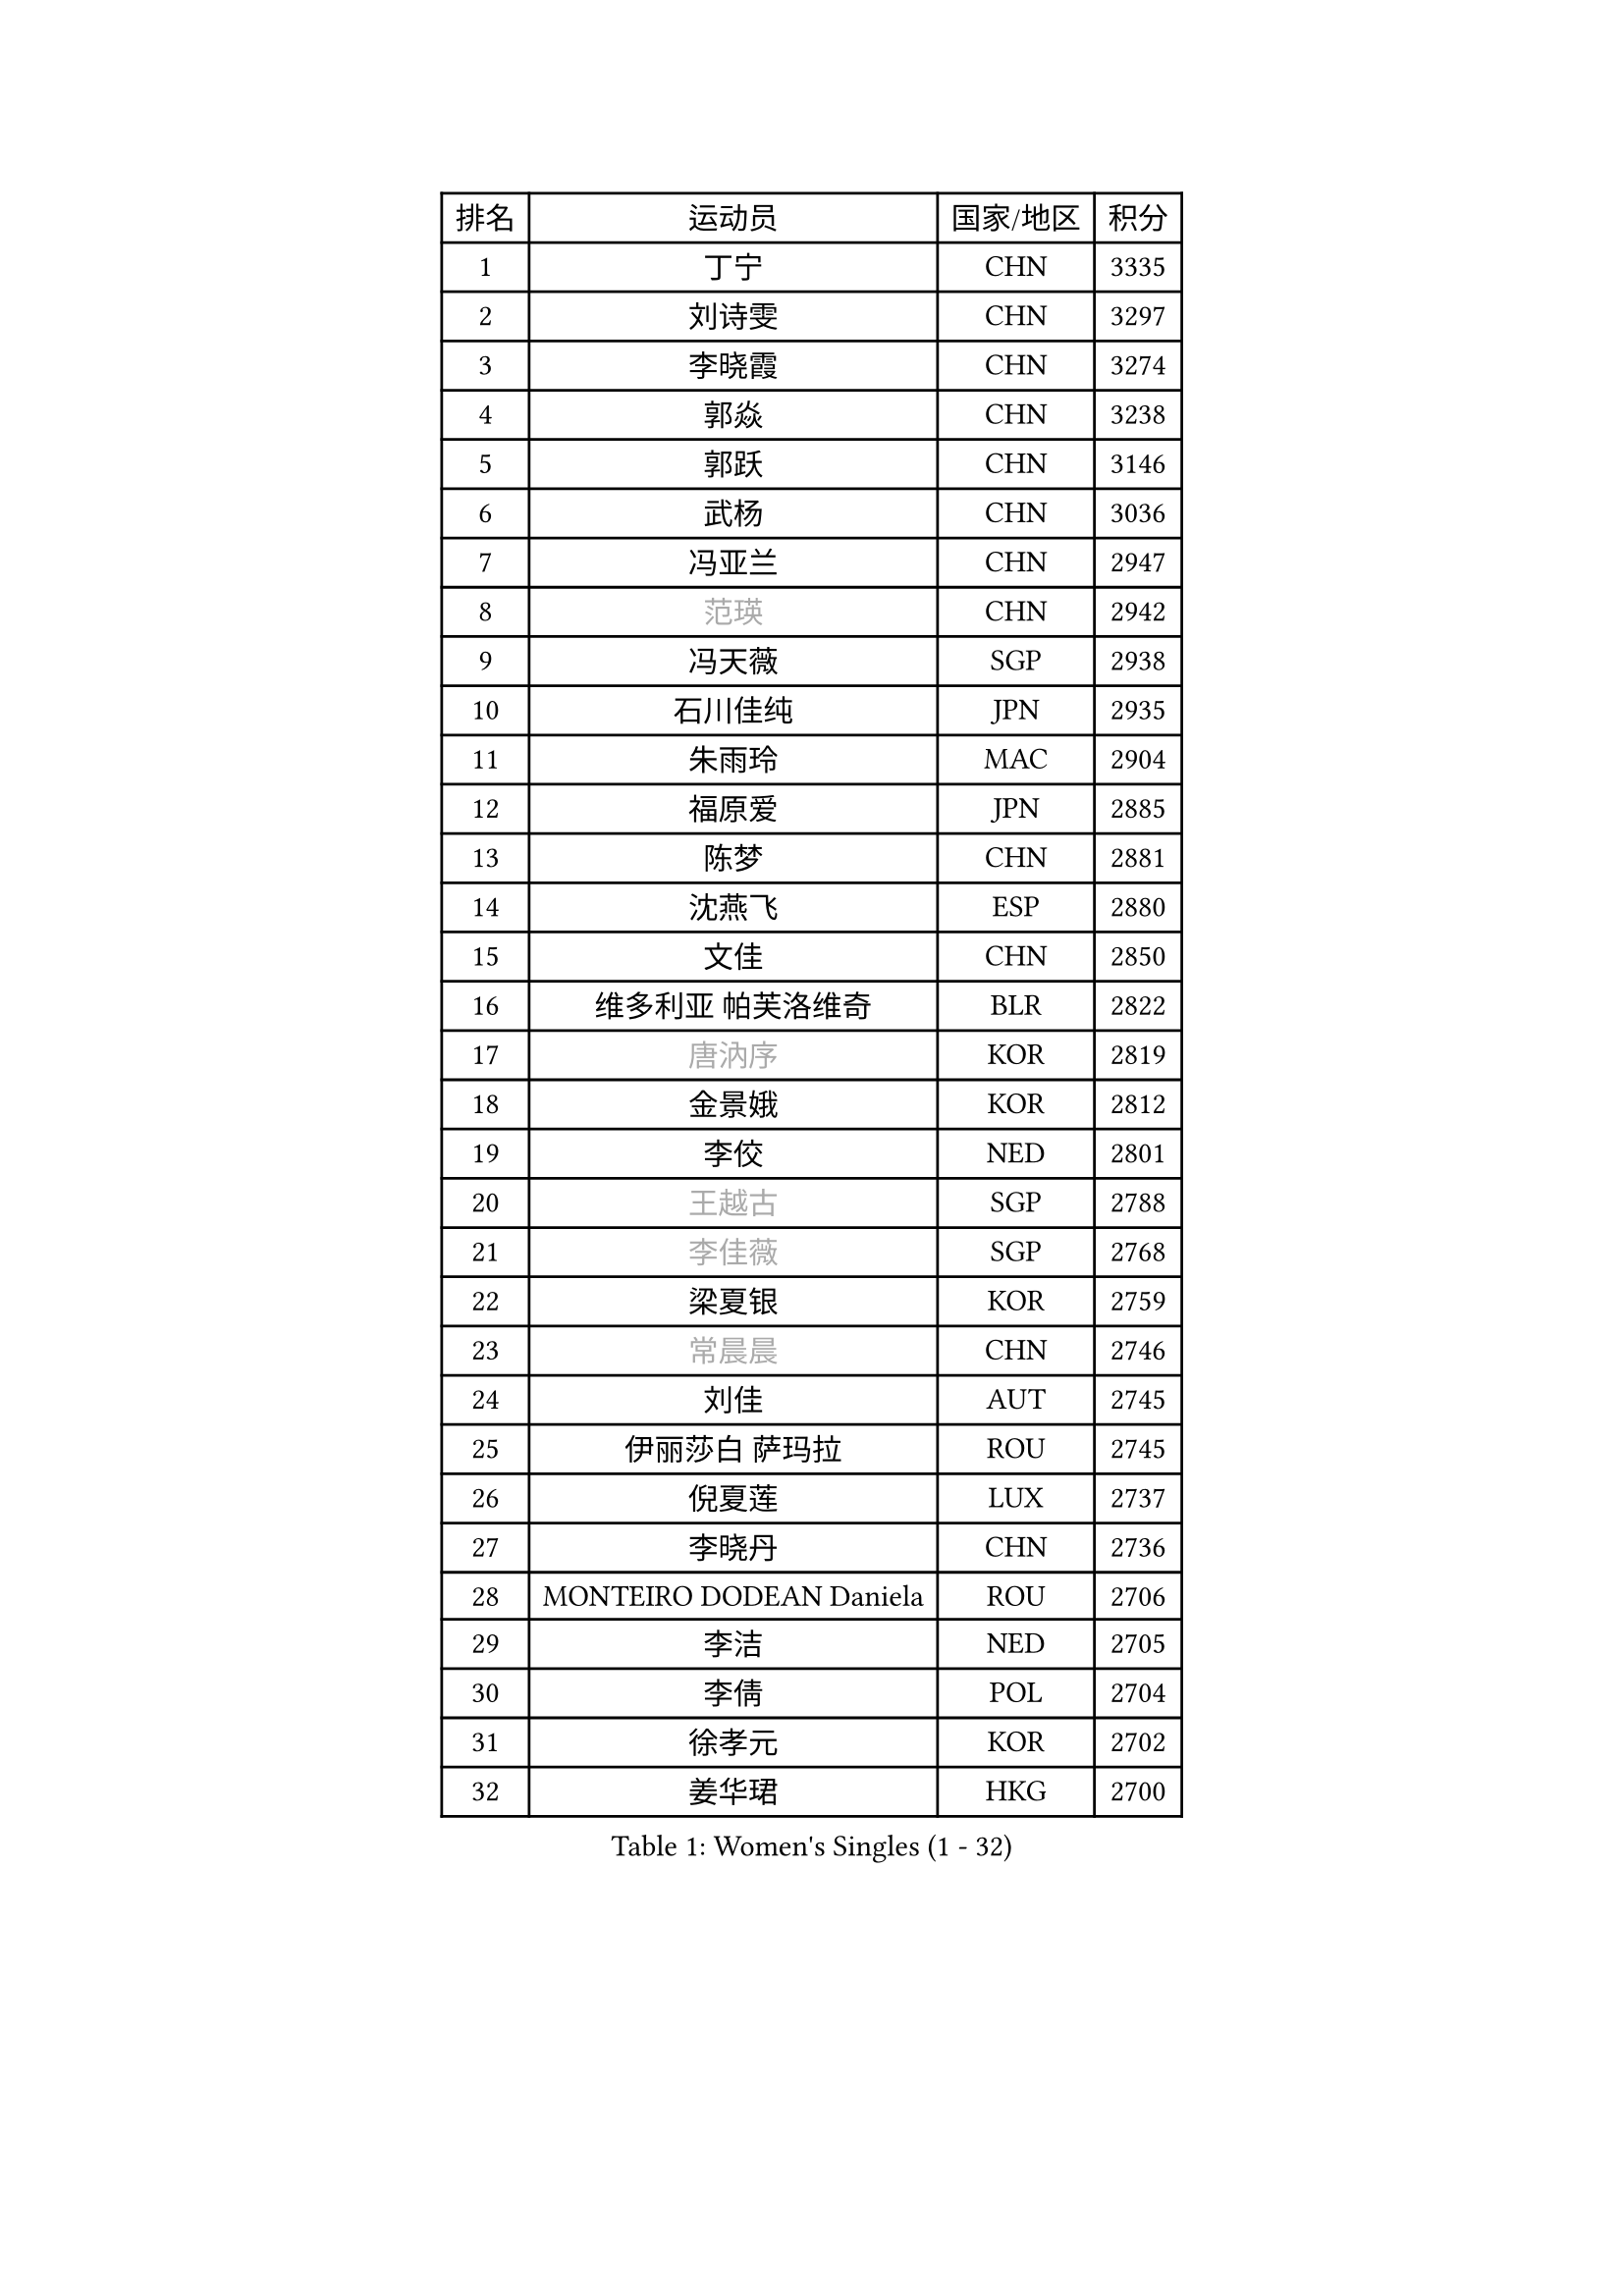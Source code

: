 
#set text(font: ("Courier New", "NSimSun"))
#figure(
  caption: "Women's Singles (1 - 32)",
    table(
      columns: 4,
      [排名], [运动员], [国家/地区], [积分],
      [1], [丁宁], [CHN], [3335],
      [2], [刘诗雯], [CHN], [3297],
      [3], [李晓霞], [CHN], [3274],
      [4], [郭焱], [CHN], [3238],
      [5], [郭跃], [CHN], [3146],
      [6], [武杨], [CHN], [3036],
      [7], [冯亚兰], [CHN], [2947],
      [8], [#text(gray, "范瑛")], [CHN], [2942],
      [9], [冯天薇], [SGP], [2938],
      [10], [石川佳纯], [JPN], [2935],
      [11], [朱雨玲], [MAC], [2904],
      [12], [福原爱], [JPN], [2885],
      [13], [陈梦], [CHN], [2881],
      [14], [沈燕飞], [ESP], [2880],
      [15], [文佳], [CHN], [2850],
      [16], [维多利亚 帕芙洛维奇], [BLR], [2822],
      [17], [#text(gray, "唐汭序")], [KOR], [2819],
      [18], [金景娥], [KOR], [2812],
      [19], [李佼], [NED], [2801],
      [20], [#text(gray, "王越古")], [SGP], [2788],
      [21], [#text(gray, "李佳薇")], [SGP], [2768],
      [22], [梁夏银], [KOR], [2759],
      [23], [#text(gray, "常晨晨")], [CHN], [2746],
      [24], [刘佳], [AUT], [2745],
      [25], [伊丽莎白 萨玛拉], [ROU], [2745],
      [26], [倪夏莲], [LUX], [2737],
      [27], [李晓丹], [CHN], [2736],
      [28], [MONTEIRO DODEAN Daniela], [ROU], [2706],
      [29], [李洁], [NED], [2705],
      [30], [李倩], [POL], [2704],
      [31], [徐孝元], [KOR], [2702],
      [32], [姜华珺], [HKG], [2700],
    )
  )#pagebreak()

#set text(font: ("Courier New", "NSimSun"))
#figure(
  caption: "Women's Singles (33 - 64)",
    table(
      columns: 4,
      [排名], [运动员], [国家/地区], [积分],
      [33], [文炫晶], [KOR], [2700],
      [34], [LANG Kristin], [GER], [2696],
      [35], [VACENOVSKA Iveta], [CZE], [2693],
      [36], [帖雅娜], [HKG], [2691],
      [37], [XIAN Yifang], [FRA], [2687],
      [38], [于梦雨], [SGP], [2682],
      [39], [ZHAO Yan], [CHN], [2678],
      [40], [LI Xue], [FRA], [2666],
      [41], [WANG Xuan], [CHN], [2666],
      [42], [TIKHOMIROVA Anna], [RUS], [2665],
      [43], [PESOTSKA Margaryta], [UKR], [2662],
      [44], [田志希], [KOR], [2660],
      [45], [平野早矢香], [JPN], [2659],
      [46], [#text(gray, "朴美英")], [KOR], [2644],
      [47], [石贺净], [KOR], [2642],
      [48], [森田美咲], [JPN], [2637],
      [49], [#text(gray, "高军")], [USA], [2637],
      [50], [IVANCAN Irene], [GER], [2630],
      [51], [吴佳多], [GER], [2628],
      [52], [若宫三纱子], [JPN], [2625],
      [53], [PERGEL Szandra], [HUN], [2606],
      [54], [EKHOLM Matilda], [SWE], [2605],
      [55], [YOON Sunae], [KOR], [2602],
      [56], [POTA Georgina], [HUN], [2598],
      [57], [LEE Eunhee], [KOR], [2596],
      [58], [郑怡静], [TPE], [2594],
      [59], [PARTYKA Natalia], [POL], [2593],
      [60], [李明顺], [PRK], [2582],
      [61], [CHOI Moonyoung], [KOR], [2580],
      [62], [单晓娜], [GER], [2574],
      [63], [#text(gray, "SUN Beibei")], [SGP], [2572],
      [64], [李皓晴], [HKG], [2565],
    )
  )#pagebreak()

#set text(font: ("Courier New", "NSimSun"))
#figure(
  caption: "Women's Singles (65 - 96)",
    table(
      columns: 4,
      [排名], [运动员], [国家/地区], [积分],
      [65], [LOVAS Petra], [HUN], [2554],
      [66], [RI Mi Gyong], [PRK], [2554],
      [67], [SONG Maeum], [KOR], [2549],
      [68], [KIM Jong], [PRK], [2542],
      [69], [NG Wing Nam], [HKG], [2541],
      [70], [藤井宽子], [JPN], [2540],
      [71], [杨晓欣], [MON], [2540],
      [72], [PARK Youngsook], [KOR], [2539],
      [73], [SOLJA Amelie], [AUT], [2538],
      [74], [HUANG Yi-Hua], [TPE], [2537],
      [75], [福冈春菜], [JPN], [2537],
      [76], [PASKAUSKIENE Ruta], [LTU], [2530],
      [77], [陈思羽], [TPE], [2530],
      [78], [RAMIREZ Sara], [ESP], [2530],
      [79], [LIN Ye], [SGP], [2521],
      [80], [ZHENG Jiaqi], [USA], [2509],
      [81], [佩特丽莎 索尔佳], [GER], [2505],
      [82], [WINTER Sabine], [GER], [2504],
      [83], [NONAKA Yuki], [JPN], [2504],
      [84], [STRBIKOVA Renata], [CZE], [2503],
      [85], [TAN Wenling], [ITA], [2503],
      [86], [KOMWONG Nanthana], [THA], [2502],
      [87], [MATSUZAWA Marina], [JPN], [2501],
      [88], [BARTHEL Zhenqi], [GER], [2499],
      [89], [#text(gray, "MOLNAR Cornelia")], [CRO], [2496],
      [90], [BILENKO Tetyana], [UKR], [2490],
      [91], [BALAZOVA Barbora], [SVK], [2488],
      [92], [LEE I-Chen], [TPE], [2487],
      [93], [STEFANOVA Nikoleta], [ITA], [2487],
      [94], [HAPONOVA Hanna], [UKR], [2485],
      [95], [NOSKOVA Yana], [RUS], [2482],
      [96], [MAEDA Miyu], [JPN], [2478],
    )
  )#pagebreak()

#set text(font: ("Courier New", "NSimSun"))
#figure(
  caption: "Women's Singles (97 - 128)",
    table(
      columns: 4,
      [排名], [运动员], [国家/地区], [积分],
      [97], [石垣优香], [JPN], [2475],
      [98], [YAMANASHI Yuri], [JPN], [2472],
      [99], [LAY Jian Fang], [AUS], [2472],
      [100], [克里斯蒂娜 托特], [HUN], [2471],
      [101], [STEFANSKA Kinga], [POL], [2470],
      [102], [WU Xue], [DOM], [2469],
      [103], [LI Chunli], [NZL], [2467],
      [104], [LIN Chia-Hui], [TPE], [2467],
      [105], [#text(gray, "塔玛拉 鲍罗斯")], [CRO], [2461],
      [106], [WANG Chen], [CHN], [2453],
      [107], [KANG Misoon], [KOR], [2452],
      [108], [#text(gray, "RAO Jingwen")], [CHN], [2450],
      [109], [TASHIRO Saki], [JPN], [2448],
      [110], [ERDELJI Anamaria], [SRB], [2446],
      [111], [PAVLOVICH Veronika], [BLR], [2439],
      [112], [#text(gray, "TANIOKA Ayuka")], [JPN], [2438],
      [113], [FADEEVA Oxana], [RUS], [2438],
      [114], [MATSUDAIRA Shiho], [JPN], [2432],
      [115], [MIKHAILOVA Polina], [RUS], [2432],
      [116], [SKOV Mie], [DEN], [2431],
      [117], [CHOI Jeongmin], [KOR], [2430],
      [118], [伊藤美诚], [JPN], [2429],
      [119], [CECHOVA Dana], [CZE], [2429],
      [120], [杜凯琹], [HKG], [2426],
      [121], [DVORAK Galia], [ESP], [2423],
      [122], [KIM Hye Song], [PRK], [2422],
      [123], [TIAN Yuan], [CRO], [2420],
      [124], [GRUNDISCH Carole], [FRA], [2419],
      [125], [ODOROVA Eva], [SVK], [2417],
      [126], [#text(gray, "GANINA Svetlana")], [RUS], [2416],
      [127], [FEHER Gabriela], [SRB], [2415],
      [128], [MISIKONYTE Lina], [LTU], [2414],
    )
  )